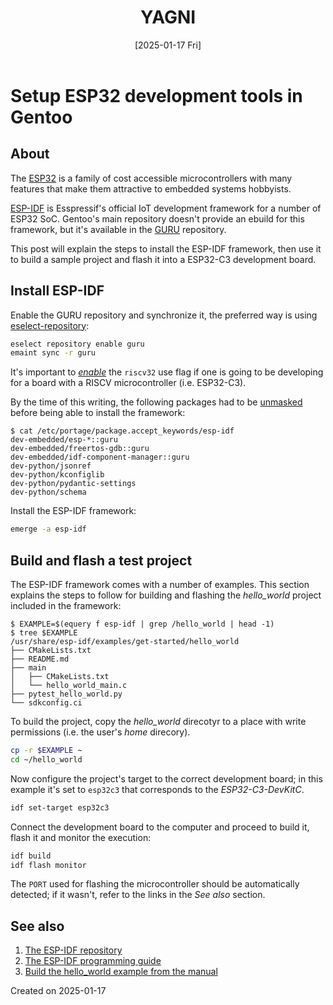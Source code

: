#+TITLE: YAGNI
#+DATE: [2025-01-17 Fri]
#+SUBTITLE:
#+DESCRIPTION:
#+KEYWORDS: gentooo embedded esp32

#+OPTIONS: toc:nil num:nil ^:nil pri:nil date:nil creator:t timestamp:nil author:nil
#+OPTIONS: html-link-use-abs-url:nil html-postamble:auto
#+OPTIONS: html-preamble:t html-scripts:t
#+OPTIONS: html5-fancy:t tex:t

#+HTML_HEAD: <link rel="stylesheet" type="text/css" href="css/my.css"/>
#+HTML_HEAD: <script type="text/javascript" src="js/my.js"></script>
#+HTML_DOCTYPE: xhtml-strict
#+HTML_CONTAINER: div
#+HTML_LINK_HOME:
#+HTML_LINK_UP:
#+HTML_MATHJAX:
#+HTML_HEAD_EXTRA:
#+INFOJS_OPT:
#+CREATOR: <a href="https://www.gnu.org/software/emacs/"><img src="./img/emacs.png" style="width:42px;height:42px;border:0;"></a><a href="https://orgmode.org"><img src="./img/org-mode.png" style="width:42px;height:42px;border:0;"></a>


#+BEGIN_navigator
#+END_navigator

* Setup ESP32 development tools in Gentoo

** About

The [[https://en.wikipedia.org/wiki/ESP32][ESP32]] is a family of cost accessible microcontrollers with many features
that make them attractive to embedded systems hobbyists.

[[https://github.com/espressif/esp-idf][ESP-IDF]] is Esspressif's official IoT development framework for a number of ESP32
SoC. Gentoo's main repository doesn't provide an ebuild for this framework, but
it's available in the [[https://wiki.gentoo.org/wiki/Project:GURU][GURU]] repository.

This post will explain the steps to install the ESP-IDF framework, then use it
to build a sample project and flash it into a ESP32-C3 development board.

** Install ESP-IDF

Enable the GURU repository and synchronize it, the preferred way is using
[[https://wiki.gentoo.org/wiki/Eselect/Repository][eselect-repository]]:

#+begin_src sh
  eselect repository enable guru
  emaint sync -r guru
#+end_src

It's important to /[[https://wiki.gentoo.org/wiki//etc/portage/package.use][enable]]/ the =riscv32= use flag if one is going to be
developing for a board with a RISCV microcontroller (i.e. ESP32-C3).

By the time of this writing, the following packages had to be [[https://wiki.gentoo.org/wiki//etc/portage/package.accept_keywords][unmasked]] before
being able to install the framework:

#+begin_src text
$ cat /etc/portage/package.accept_keywords/esp-idf 
dev-embedded/esp-*::guru
dev-embedded/freertos-gdb::guru
dev-embedded/idf-component-manager::guru
dev-python/jsonref
dev-python/kconfiglib
dev-python/pydantic-settings
dev-python/schema
#+end_src

Install the ESP-IDF framework:

#+begin_src sh
  emerge -a esp-idf
#+end_src


** Build and flash a test project

The ESP-IDF framework comes with a number of examples. This section explains the
steps to follow for building and flashing the /hello_world/ project included in
the framework:

#+begin_src text
  $ EXAMPLE=$(equery f esp-idf | grep /hello_world | head -1)
  $ tree $EXAMPLE
  /usr/share/esp-idf/examples/get-started/hello_world
  ├── CMakeLists.txt
  ├── README.md
  ├── main
  │   ├── CMakeLists.txt
  │   └── hello_world_main.c
  ├── pytest_hello_world.py
  └── sdkconfig.ci
#+end_src

To build the project, copy the /hello_world/ direcotyr to a place with write
permissions (i.e. the user's /home/ direcory).

#+begin_src sh
  cp -r $EXAMPLE ~
  cd ~/hello_world
#+end_src

Now configure the project's target to the correct development board; in this
example it's set to =esp32c3= that corresponds to the /ESP32-C3-DevKitC/.

#+begin_src sh
  idf set-target esp32c3
#+end_src

Connect the development board to the computer and proceed to build it, flash it
and monitor the execution:

#+begin_src sh
  idf build
  idf flash monitor
#+end_src

The =PORT= used for flashing the microcontroller should be automatically
detected; if it wasn't, refer to the links in the /See also/ section.

** See also
  1. [[https://github.com/espressif/esp-idf][The ESP-IDF repository]]
  2. [[https://docs.espressif.com/projects/esp-idf/en/latest/esp32c3/index.html][The ESP-IDF programming guide]]
  3. [[https://docs.espressif.com/projects/esp-idf/en/latest/esp32c3/get-started/linux-macos-setup.html#get-started-linux-macos-first-steps][Build the hello_world example from the manual]]


**** Created on 2025-01-17

#+BEGIN_navigator
#+END_navigator


#  LocalWords:  RISCV microcontrollers microcontroller
